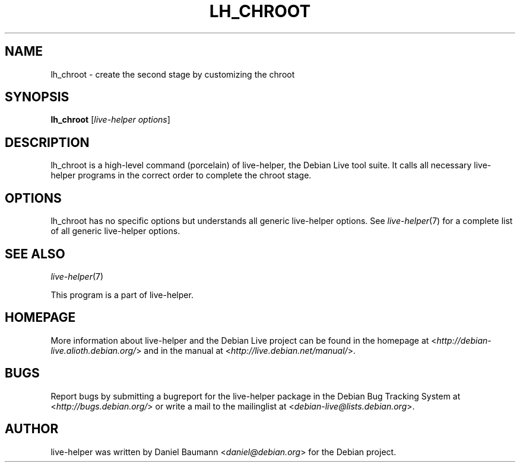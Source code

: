 .TH LH_CHROOT 1 "2009\-06\-14" "1.0.5" "live\-helper"

.SH NAME
lh_chroot \- create the second stage by customizing the chroot

.SH SYNOPSIS
\fBlh_chroot\fR [\fIlive\-helper options\fR]

.SH DESCRIPTION
lh_chroot is a high\-level command (porcelain) of live\-helper, the Debian Live tool suite. It calls all necessary live\-helper programs in the correct order to complete the chroot stage.

.SH OPTIONS
lh_chroot has no specific options but understands all generic live\-helper options. See \fIlive\-helper\fR(7) for a complete list of all generic live\-helper options.

.SH SEE ALSO
\fIlive\-helper\fR(7)
.PP
This program is a part of live\-helper.

.SH HOMEPAGE
More information about live\-helper and the Debian Live project can be found in the homepage at <\fIhttp://debian\-live.alioth.debian.org/\fR> and in the manual at <\fIhttp://live.debian.net/manual/\fR>.

.SH BUGS
Report bugs by submitting a bugreport for the live\-helper package in the Debian Bug Tracking System at <\fIhttp://bugs.debian.org/\fR> or write a mail to the mailinglist at <\fIdebian-live@lists.debian.org\fR>.

.SH AUTHOR
live\-helper was written by Daniel Baumann <\fIdaniel@debian.org\fR> for the Debian project.
